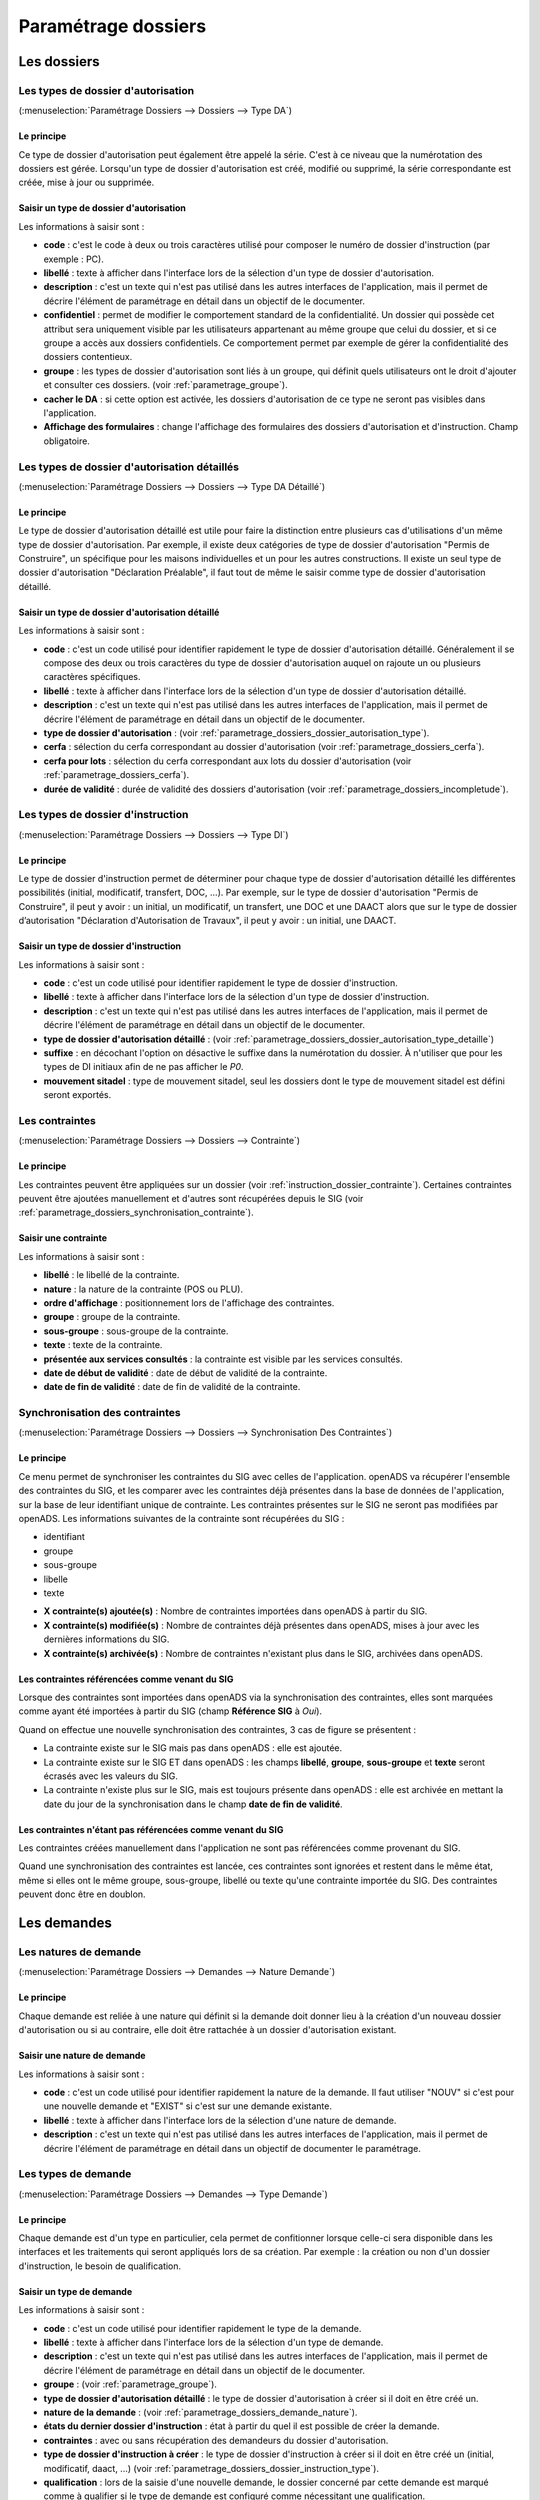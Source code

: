 .. _parametrage_dossiers:

####################
Paramétrage dossiers
####################

Les dossiers
############


.. _parametrage_dossiers_dossier_autorisation_type:

===================================
Les types de dossier d'autorisation
===================================

(:menuselection:`Paramétrage Dossiers --> Dossiers --> Type DA`)


Le principe
===========

Ce type de dossier d'autorisation peut également être appelé la série. C'est à
ce niveau que la numérotation des dossiers est gérée.
Lorsqu'un type de dossier d'autorisation est créé, modifié ou supprimé, la série
correspondante est créée, mise à jour ou supprimée.

Saisir un type de dossier d'autorisation
========================================

Les informations à saisir sont :

* **code** : c'est le code à deux ou trois caractères utilisé pour composer le numéro de
  dossier d'instruction (par exemple : PC).
* **libellé** : texte à afficher dans l'interface lors de la sélection
  d'un type de dossier d'autorisation.
* **description** : c'est un texte qui n'est pas utilisé dans les autres
  interfaces de l'application, mais il permet de décrire l'élément de
  paramétrage en détail dans un objectif de le documenter.
* **confidentiel** : permet de modifier le comportement standard de la
  confidentialité. Un dossier qui possède cet attribut sera uniquement visible par les
  utilisateurs appartenant au même groupe que celui du dossier, et si ce groupe a accès
  aux dossiers confidentiels. Ce comportement permet par exemple de gérer la
  confidentialité des dossiers contentieux.
* **groupe** : les types de dossier d'autorisation sont liés à un groupe, qui définit
  quels utilisateurs ont le droit d'ajouter et consulter ces dossiers.
  (voir :ref:`parametrage_groupe`).
* **cacher le DA** : si cette option est activée, les dossiers d'autorisation de ce type
  ne seront pas visibles dans l'application.
* **Affichage des formulaires** : change l'affichage des formulaires des dossiers d'autorisation et d'instruction. Champ obligatoire.


.. _parametrage_dossiers_dossier_autorisation_type_detaille:

=============================================
Les types de dossier d'autorisation détaillés
=============================================

(:menuselection:`Paramétrage Dossiers --> Dossiers --> Type DA Détaillé`)

Le principe
===========

Le type de dossier d'autorisation détaillé est utile pour faire la distinction
entre plusieurs cas d'utilisations d'un même type de dossier d'autorisation.
Par exemple, il existe deux catégories de type de dossier d'autorisation "Permis
de Construire", un spécifique pour les maisons individuelles et un pour les
autres constructions. Il existe un seul type de dossier d'autorisation
"Déclaration Préalable", il faut tout de même le saisir comme type de dossier
d'autorisation détaillé.

Saisir un type de dossier d'autorisation détaillé
=================================================

Les informations à saisir sont :

* **code** : c'est un code utilisé pour identifier rapidement le type de dossier
  d'autorisation détaillé. Généralement il se compose des deux ou trois caractères du
  type de dossier d'autorisation auquel on rajoute un ou plusieurs caractères
  spécifiques.
* **libellé** : texte à afficher dans l'interface lors de la sélection
  d'un type de dossier d'autorisation détaillé.
* **description** : c'est un texte qui n'est pas utilisé dans les autres
  interfaces de l'application, mais il permet de décrire l'élément de
  paramétrage en détail dans un objectif de le documenter.
* **type de dossier d'autorisation** : (voir
  :ref:`parametrage_dossiers_dossier_autorisation_type`).
* **cerfa** : sélection du cerfa correspondant au dossier d'autorisation (voir :ref:`parametrage_dossiers_cerfa`).
* **cerfa pour lots** : sélection du cerfa correspondant aux lots du dossier d'autorisation (voir :ref:`parametrage_dossiers_cerfa`).
* **durée de validité** : durée de validité des dossiers d'autorisation (voir :ref:`parametrage_dossiers_incompletude`).

.. _parametrage_dossiers_dossier_instruction_type:

==================================
Les types de dossier d'instruction
==================================

(:menuselection:`Paramétrage Dossiers --> Dossiers --> Type DI`)

Le principe
===========

Le type de dossier d'instruction permet de déterminer pour chaque type de
dossier d'autorisation détaillé les différentes possibilités (initial,
modificatif, transfert, DOC, ...). Par exemple, sur le type de dossier
d'autorisation "Permis de Construire", il peut y avoir : un initial, un
modificatif, un transfert, une DOC et une DAACT alors que sur le type de dossier
d’autorisation "Déclaration d'Autorisation de Travaux", il peut y avoir : un
initial, une DAACT.

Saisir un type de dossier d'instruction
=======================================

Les informations à saisir sont :

* **code** : c'est un code utilisé pour identifier rapidement le type de dossier
  d'instruction. 
* **libellé** : texte à afficher dans l'interface lors de la sélection
  d'un type de dossier d'instruction.
* **description** : c'est un texte qui n'est pas utilisé dans les autres
  interfaces de l'application, mais il permet de décrire l'élément de
  paramétrage en détail dans un objectif de le documenter.
* **type de dossier d'autorisation détaillé** : (voir
  :ref:`parametrage_dossiers_dossier_autorisation_type_detaille`)
* **suffixe** : en décochant l'option on désactive le suffixe dans la numérotation du dossier. À n'utiliser que pour les types de DI initiaux afin de ne pas afficher le *P0*.
* **mouvement sitadel** : type de mouvement sitadel, seul les dossiers dont le 
  type de mouvement sitadel est défini seront exportés.

.. _parametrage_dossiers_contrainte:

===============
Les contraintes
===============

(:menuselection:`Paramétrage Dossiers --> Dossiers --> Contrainte`)

Le principe
===========

Les contraintes peuvent être appliquées sur un dossier (voir :ref:`instruction_dossier_contrainte`). 
Certaines contraintes peuvent être ajoutées manuellement et d'autres sont récupérées depuis le SIG (voir 
:ref:`parametrage_dossiers_synchronisation_contrainte`).

Saisir une contrainte
=====================

Les informations à saisir sont :

* **libellé** : le libellé de la contrainte.
* **nature** : la nature de la contrainte (POS ou PLU).
* **ordre d'affichage** : positionnement lors de l'affichage des contraintes.
* **groupe** : groupe de la contrainte.
* **sous-groupe** : sous-groupe de la contrainte.
* **texte** : texte de la contrainte.
* **présentée aux services consultés** : la contrainte est visible par les 
  services consultés.
* **date de début de validité** : date de début de validité de la contrainte.
* **date de fin de validité** : date de fin de validité de la contrainte.

.. _parametrage_dossiers_synchronisation_contrainte:

===============================
Synchronisation des contraintes
===============================

(:menuselection:`Paramétrage Dossiers --> Dossiers --> Synchronisation Des Contraintes`)

Le principe
===========

Ce menu permet de synchroniser les contraintes du SIG avec celles de l'application.
openADS va récupérer l'ensemble des contraintes du SIG, et les comparer avec les
contraintes déjà présentes dans la base de données de l'application, sur la base de leur
identifiant unique de contrainte. Les contraintes présentes sur le SIG ne seront pas
modifiées par openADS.
Les informations suivantes de la contrainte sont récupérées du SIG : 

* identifiant
* groupe
* sous-groupe
* libelle
* texte

.. image:: contrainte_synchronisation.png

* **X contrainte(s) ajoutée(s)** : Nombre de contraintes importées dans openADS à partir du SIG.
* **X contrainte(s) modifiée(s)** : Nombre de contraintes déjà présentes dans openADS, mises à jour avec les dernières informations du SIG.
* **X contrainte(s) archivée(s)** : Nombre de contraintes n'existant plus dans le SIG, archivées dans openADS.

Les contraintes référencées comme venant du SIG
===============================================

Lorsque des contraintes sont importées dans openADS via la synchronisation des
contraintes, elles sont marquées comme ayant été importées à partir du SIG (champ **Référence SIG** à *Oui*).

Quand on effectue une nouvelle synchronisation des contraintes, 3 cas de figure se
présentent :

* La contrainte existe sur le SIG mais pas dans openADS : elle est ajoutée.
* La contrainte existe sur le SIG ET dans openADS : les champs **libellé**, **groupe**, **sous-groupe** et **texte** seront écrasés avec les valeurs du SIG.
* La contrainte n'existe plus sur le SIG, mais est toujours présente dans openADS : elle est archivée en mettant la date du jour de la synchronisation dans le champ **date de fin de validité**.

Les contraintes n'étant pas référencées comme venant du SIG
===========================================================

Les contraintes créées manuellement dans l'application ne sont pas référencées
comme provenant du SIG.

Quand une synchronisation des contraintes est lancée, ces contraintes sont ignorées et
restent dans le même état, même si elles ont le même groupe, sous-groupe, libellé ou texte 
qu'une contrainte importée du SIG. Des contraintes peuvent donc être en doublon.

.. _parametrage_dossiers_demandes:

Les demandes
############

.. _parametrage_dossiers_demande_nature:

======================
Les natures de demande
======================

(:menuselection:`Paramétrage Dossiers --> Demandes --> Nature Demande`)

Le principe
===========

Chaque demande est reliée à une nature qui définit si la demande doit donner
lieu à la création d'un nouveau dossier d'autorisation ou si au contraire, elle
doit être rattachée à un dossier d'autorisation existant.

Saisir une nature de demande
============================

Les informations à saisir sont :

* **code** : c'est un code utilisé pour identifier rapidement la nature de la
  demande.
  Il faut utiliser "NOUV" si c'est pour une nouvelle demande et "EXIST" si c'est sur
  une demande existante.
* **libellé** : texte à afficher dans l'interface lors de la sélection
  d'une nature de demande.
* **description** : c'est un texte qui n'est pas utilisé dans les autres
  interfaces de l'application, mais il permet de décrire l'élément de
  paramétrage en détail dans un objectif de documenter le paramétrage.


.. _parametrage_dossiers_demande_type:

====================
Les types de demande
====================

(:menuselection:`Paramétrage Dossiers --> Demandes --> Type Demande`)

Le principe
===========

Chaque demande est d'un type en particulier, cela permet de confitionner
lorsque celle-ci sera disponible dans les interfaces et les traitements
qui seront appliqués lors de sa création. Par exemple : la création ou non d'un
dossier d'instruction, le besoin de qualification.

Saisir un type de demande
=========================

Les informations à saisir sont :

* **code** : c'est un code utilisé pour identifier rapidement le type de la
  demande.
* **libellé** : texte à afficher dans l'interface lors de la sélection
  d'un type de demande.
* **description** : c'est un texte qui n'est pas utilisé dans les autres
  interfaces de l'application, mais il permet de décrire l'élément de
  paramétrage en détail dans un objectif de le documenter.
* **groupe** : (voir :ref:`parametrage_groupe`).
* **type de dossier d'autorisation détaillé** : le type de dossier d'autorisation
  à créer si il doit en être créé un.
* **nature de la demande** : (voir :ref:`parametrage_dossiers_demande_nature`).
* **états du dernier dossier d'instruction** : état à partir du quel il est possible
  de créer la demande.
* **contraintes** : avec ou sans récupération des demandeurs du dossier
  d'autorisation.
* **type de dossier d'instruction à créer** : le type de dossier d'instruction
  à créer si il doit en être créé un (initial, modificatif, daact, ...) (voir
  :ref:`parametrage_dossiers_dossier_instruction_type`).
* **qualification** : lors de la saisie d'une nouvelle demande, le dossier
  concerné par cette demande est marqué comme à qualifier si le type de demande
  est configuré comme nécessitant une qualification.
* **régénérer la clé d'accès au portail citoyen** : indique si cette demande implique ou non la régénération de la clé d'accès au portail citoyen associée au dossier (voir
  :ref:`instruction_portlet_regenerate_citizen_access_key_auto`).
* **qualification** : lors de la saisie d'une nouvelle demande, le dossier
  concerné par cette demande est marqué comme à qualifier si le type de demande
  est configuré comme nécessitant une qualification.
* **événement** : c'est le type de l'événement d'instruction qui va être
  ajouté sur le dossier d'instruction au moment de la validation de la demande.
  Il est utilisé pour associer à la demande le bon récépissé, pour historiser
  la demande dans l'onglet "instruction" du dossier d'instruction et pour
  éventuellement modifier l'état du dossier d'instruction (voir
  :ref:`parametrage_dossiers_evenement`).
* **documents obligatoires** : liste des documents obligatoires à la saisie de la demande.
  Un document par ligne, si aucun document n'est saisi, aucun document ne sera demandé
  lors de la demande.

.. _parametrage_dossiers_cerfa:

Les CERFA
#########

(:menuselection:`Paramétrage Dossiers --> Dossiers --> Cerfa`)

.. image:: parametrage_cerfa_form.png

Formulaire de configuration des Cerfa.

Les informations à saisir sont :

* **libellé** : texte à afficher dans l'interface lors de la sélection
  d'un cerfa dans le formulaire d'édition des types détaillés de dossiers d'autorisation.
* **code** : c'est un code utilisé pour identifier rapidement le cerfa.
* **durée de validité** : durée de validité des cerfa.

.. note::

    Dans le formulaire, il suffit de cliquer sur le libellé du champ pour cocher
    la case correspondante.


.. _parametrage_dossiers_workflows:

Les workflows
#############

.. _parametrage_dossiers_evenement:

==============
Les événements
==============

(:menuselection:`Paramétrage Dossiers --> Workflows --> Événement`)

Le principe
===========

.. note::

    Il est nécessaire de distinguer deux éléments concernant l'événement. On
    parlera d'"événements d'instruction" pour tous les événements créés dans
    l'onglet "Instruction" du dossier d'instruction, et on parlera
    d'"événements" pour le paramétrage.


Le paramétrage de l'événement permet, lors de la création d'un événement
d'instruction, de :

* déclencher une action (recalcul d'informations du dossier d'instruction),
* modifier l'état du dossier d'instruction,
* générer un document PDF, lettre au pétitionnaire ou acte, au moyen d'une
  lettre type,
* déclencher des suivis de dates et des actions spécifiques pour les arrêtés.

Les événements d'instruction disponibles dans l'interface dépendent de l'état
dans lequel est le dossier d'instruction.

.. _parametrage_dossiers_saisir_evenement:

Saisir un événement
===================

Les informations à saisir sont :

* **libellé** : texte affiché dans l'interface lors du choix d'un événement à
  créer.
* **type** : permet de qualifier un type d'événement. Les valeurs disponibles
  sont : "arrêté" pour permettre une gestion propre aux arrêtés, "incomplétude" ou "majoration de délais" pour permettre certains calculs dans les tableaux de bord de l'instructeur et "affichage" permettant de ne pas compter l'instruction comme instruisant le dossier.
* **non verrouillable** : permet d'identifier un événement comme non 
  verrouillable. C'est-à-dire que l'événement d'instruction sera toujours
  modifiable même si le dossier d'autorisation est clôturé.
* **retour** : permet de distinguer un événement "retour", c'est-à-dire un 
  événement qui ne sera utilsé qu'en tant qu'événement retour AR ou événement
  retour de signature. Ce champ n'est plus modifiable après validation du
  formulaire d'ajout.
* **état(s) source** : liste des états depuis lequel cet événement est
  disponible(voir :ref:`parametrage_dossiers_etat`).
* **type(s) de DI concerné(s)** : liste des types de dossier d'instruction pour
  lesquels cet événement est disponible (voir
  :ref:`parametrage_dossiers_dossier_instruction_type`).
* **restriction** : condition optionnelle permettant de refuser la validation du
  formulaire d'ajout d'événement d'instruction si le résultat est faux. Il est
  possible de vérifier deux conditions simultanément avec un OU logique ou un ET
  logique (cf. ci-après les types d'opérateurs et exemples).

  Champs utilisables : [archive_date_dernier_depot] [archive_date_complet]
  [archive_date_rejet] [archive_date_limite]
  [archive_date_notification_delai] [archive_date_decision]
  [archive_date_validite] [archive_date_achevement]
  [archive_date_conformite] [archive_date_chantier]
  [archive_date_limite_incompletude]
  [archive_delai_incompletude]
  [duree_validite] [delai]
  [delai_notification] [date_evenement]
  [duree_validite_parametrage][date_depot].

  Trois types d'opérateurs sont disponibles :

  * de comparaison : >=, <=, == et != ;
  * d'affectation : + et - ;
  * logiques : && et ||.

  Exemples :

  * date_evenement <= archive_date_dernier_depot + 1

  * date_evenement <= archive_date_dernier_depot && archive_date_complet == date_depot

* **action** : c'est l'action déclenchée par cet événement. Les valeurs
  disponibles sont les valeurs du paramétrage des actions (voir
  :ref:`parametrage_dossiers_action`).
* **état** : paramètre disponible dans les règles de l'action. (voir
  :ref:`parametrage_dossiers_etat`).
* **délai** : paramètre disponible dans les règles de l'action.
* **tacite** : paramètre disponible dans les règles de l'action.
* **délai notification** : paramètre disponible dans les règles de l'action.
* **avis** : paramètre disponible dans les règles de l'action. Choix de l'avis
  correspondant à l'événement à utiliser dans les règles de l'action. Les
  valeurs disponibles sont les valeurs du paramétrage des avis (voir
  :ref:`parametrage_dossiers_avis_decision`).
* **lettre type** : (voir :ref:`parametrage_dossiers_om_etat_lettretype`).
* **consultation** : cette case à cocher est présente pour afficher la liste
  des consultations dans le complément sous la forme « Vu l'avis » avis rendu
  « du service » nom du service consulté.
* **phase** : liste à choix des :ref:`phases <parametrage_phase>` à afficher sur la lettre recommandée.
* **Finaliser automatiquement** : cette case à cocher est présente pour activer la finalisation automatique de l'événement, donc la génération automatique de sa lettre type associée.
* **autorité compétente** : liste des autorité possible
  des consultations dans l'édition.
* **événement suivant tacite** : événement déclenché automatiquement lorsque la
  date de tacite est dépassée.
* **évènement suivant AR** : événement déclenché par un retour AR, si l'état du
  dossier d'instruction est bien lié à l'événement (état « compatible ») et si
  la restriction est valide. Cet événement peut donc déclencher un changement
  d'état du dossier d'instruction et une action.
* **évènement retour signature** : événement déclenché par la signature par l'autorité compétente de l'arrété.

.. _parametrage_dossiers_evenement_retour:

Paramétrage d'un événement ayant un "événement retour signature" ou un "événement retour AR"
============================================================================================

Contexte : lorsqu'un événement possède un événement retour AR ou un événement
retour de signature, c'est, en général, cet événement lié qui effectue le
recalcul des dates. Pour cela il lui faut les mêmes paramètres que son
événement principal.

Dans un premier temps, il va falloir saisir l'événement retour signature et/ou 
l'événement retour AR lié. Pour cela, se reporter à la section :ref:`parametrage_dossiers_saisir_evenement`. 

N.B. : Il est important de cocher la case "retour" lors de la saisie de l'événement 
lié. C'est cette option qui va servir à distinguer cet événement des autres.

N.B. : Une fois la case "retour" cochée, les champs délai, accord tacite, délai 
notification, avis, événement retour AR et événement lors du retour de signature
ne seront plus modifiables.

Une fois le(s) événement(s) lié(s) saisie(s), l'événement principal (celui qui 
précéde l'événement retour signature et/ou l'événement retour AR) peut être saisi 
à son tour avec les bonnes règles de gestions :ref:`parametrage_dossiers_saisir_evenement`. 

N.B. : Dans la liste déroulante "événement retour AR" et "événement lors du 
retour de signature", choisir les événements liés.

Une fois validé, le paramétrage saisie dans l'événement principal sera répercuté 
vers ses événements liés. 

Les paramètres répercutés de l'événement principal vers l'événement retour :

- le délai ;

- la décision tacite ;

- l'avis ;

- la restriction ;

- le délai de notification.

Un même événement ne peut pas être à la fois l'événement retour signature et 
l'événement retour AR d'un événement principal et ne peut être utilisé que pour 
un seul événement.

.. _parametrage_dossiers_etat:

=========
Les états
=========

(:menuselection:`Paramétrage Dossiers --> Workflows --> État`)

Le principe
===========

Un état est la situation dans laquelle se trouve un dossier d'instruction à un
moment précis. Un dossier d'instruction est toujours dans un état. Cet état
existe dès la création du dossier d'instruction. Il va évoluer au cours de
l'instruction du dossier. C'est l'état du dossier d'instruction qui détermine
les événements possibles.

Saisir un état
==============

Les informations à saisir sont :

* **état** : c'est l'identifiant de l'état (dans le sens clé primaire de
  l'enregistrement), il est recommandé de saisir ici une chaine de caractères
  dans laquelle les espaces, les apostrophes ou tout caractère spécial sont
  remplacés par des "_", les caractères accentués par leur caractère non
  accentué et les majuscules remplacés par des minuscules (exemple : si le
  libellé de l'état est "Initialisé", la valeur à saisir ici serait
  "initialisé").
* **libellé** : texte à afficher dans l'interface lors de la sélection d'une
  état.
* **statut** : permet de catégoriser l'état pour permettre de gérer le statut du
  dossier "en cours" ou "clôturé".


.. _parametrage_dossiers_action:

===========
Les actions
===========

(:menuselection:`Paramétrage Dossiers --> Workflows --> Action`)

Le principe
===========

Une action permet de recalculer des informations du dossier d'instruction. Elle
est composée d'une série de règles de calculs. Chaque règle de calcul vise à
modifier la valeur du champ lié dans le dossier d'instruction.
Une action peut également mettre à jour la valeur de certaines données techniques.

Elle accepte en paramètre de calcul :

* la valeur initiale de l'un des champs disponibles pour le dossier
  d'instruction,
* les valeurs du précédent dossier d'instruction (si ce n'est pas un 
  dépôt inital, exemple dans le cas d'une prorogation),
* des valeurs fixées dans le paramétrage de l'action,
* des valeurs fixées dans le paramétrage de l'événement déclenchant l'action,
* des formules de calcul,
* des valeurs de certaines données techniques.

La valeur "null" vide la valeur du champ dans le Dossier d'Instruction.


Saisir une action
=================

Les informations à saisir sont :

* **action** : c'est l'identifiant de l'action (dans le sens clé primaire de
  l'enregistrement), il est recommandé de saisir ici une chaine de caractères
  dans laquelle les espaces, les apostrophes ou tout caractère spécial sont
  remplacés par des "_", les caractères accentués par leur caractère non
  accentué et les majuscules remplacés par des minuscules (exemple : si le
  libellé de l'action est "Prolonger le délai de validité", la valeur à saisir
  ici serait "prolonger_le_delai_de_validite").
* **libellé** : texte à afficher dans l'interface lors de la sélection
  d'une action.
* **pour tous les champs Règle** : règle rattaché au champ du dossier
  d'instruction du même nom à l'exception des règles sur données techniques.
* **pour les 5 champs Règle données techniques** : dans le premier champ, saisir la donnée technique à modifier (choix restreint au données techniques présentées :ref:`ici <valeur_donnees_techniques>` ; dans le second, la valeur à lui affecter. Ce dernier peut contenir une ou plusieurs valeurs, issue(s) de celles présentées dans l'aide à la saisie. Dans le cas d'une composition, utiliser l'opérateur `+` pour concaténer les différentes valeurs.


Les champs disponibles pour la saisie des règles sont :

**Valeurs du dossier avant l'évènement**

[archive_etat] [archive_delai] [archive_accord_tacite] [archive_avis]
[archive_date_dernier_depot] [archive_date_complet] [archive_date_rejet] [archive_date_limite] [archive_date_notification_delai] [archive_date_decision] [archive_date_validite] [archive_date_achevement] [archive_date_conformite] [archive_date_chantier] [archive_etat_pendant_incompletude] [archive_date_limite_incompletude] [archive_delai_incompletude] [archive_autorite_competente] [archive_date_cloture_instruction] [archive_date_premiere_visite] [archive_date_derniere_visite] [archive_date_contradictoire] [archive_date_retour_contradictoire] [archive_date_ait] [archive_date_transmission_parquet] [duree_validite] [date_depot]

**Paramètres de l'évènement**

[etat] [delai] [accord_tacite] [avis_decision] 
[delai_notification] [date_evenement] [autorite_competente]
[complement_om_html] [complement2_om_html]
[complement3_om_html] [complement4_om_html]

**Valeurs de l'événement d'instruction principal**

[date_envoi_signature] [date_retour_signature] [date_envoi_rar] 
[date_retour_rar] [date_envoi_rar] [date_retour_rar] 
[date_envoi_controle_legalite] [date_retour_controle_legalite]

**Paramètres du type detaillé du dossier d'autorisation**

[duree_validite_parametrage]

.. _valeur_donnees_techniques:

**Valeurs des données techniques**

[ctx_nature_travaux_infra_om_html] [ctx_article_non_resp_om_html]

**Suppression de la valeur**

[null]

Exemples de règles :

* exemple avec 3 opérandes : date_evenement+delai+3
* exemple avec 2 opérandes : archive_date_complet+4
* exemple avec 1 opérande : null
* exemple de mise à jour de donnée technique (seule la concaténation est possibles


.. _parametrage_dossiers_incompletude:

========================
Gestion de la péremption
========================

Un dossier d'autorisation passera à l'état **Périmé** automatiquement grâce 
à une vérification périodique des conditions suivantes :

        * le DA est **accordé**,
        * la date de décision est renseignée,
        * le DI est **accepté**,
        * il n'y a ni **DOC** ni **DAACT** valide,
        * la date de validité du DA est inférieure à la date du jour.

=========================
Gestion de l'incomplétude
=========================

Le principe
===========

Pour les instructeurs, il y a deux problématiques distinctes : l'instruction des dossiers avec le suivi des dates et la gestion de l'incomplétude.
En cas d'incomplétude, les délais d'instruction sont suspendus. Par contre il peut y avoir des événements d'instruction, notamment concernant les prolongations de délais d'instruction.
Les événements d'incomplétude et de prolongation de délais ne sont pas activés dans un ordre déterminé : ils peuvent être activés par l'instructeur dès qu'il juge opportun de le faire.

Exemple de déroulement :

.. sidebar:: Note :

    État initial : les délais, date limite d'instruction, état et événement suivant tacite sont initialisés en fonction de l'action choisi pour ce type d'événement.

- dépôt de dossier PCI initial le 01/01/2013

    - délai d'instruction = 3
    - date limite de complétude = date_depot + 1
    - événement tacite = accord tacite
    - date limite d'instruction = date_depot + delai

.. sidebar:: Note :

    Pendant l'envoi du courrier de la consultation l'incomplétude du dossier est détectée, cela entraine une modification de l'état et envoi du courrier de notification de l'incomplétude.

- envoi d'un courrier de majoration de délai pour consultation ABF

    - délai = 5
    - événement après RAR = majoration_delai_abf_ar

- envoi notification de pièces manquantes

    - état = incomplet
    - événement après RAR = incompletude_ar

.. sidebar:: Note :

    Une fois le retour de l'accusé de réception du courrier de notification de l'incomplétude un événement suivant tacite sur le dossier d'instruction est défini.

- Retour de l'AR incomplétude

    - état = incomplétude notifiée
    - date de complétude = NULL
    - délai = 3
    - date limite d'instruction = date_evenement + delai
    - événement suivant tacite = rejet tacite

    .. tip:: À ce moment de l'instruction des événements d'instruction peuvent être ajoutés. Malgré que les délais de l'instruction soient suspendus, ils sont sauvegardés et peuvent être mis à jour.

.. sidebar:: Note :

    À ce moment le dossier d'instruction passe à l'état "incomplet", l'état précédent est sauvegardé pour qu'il soit mis à jour et qu'il soit retrouvé à la sortie de l'incomplétude.

- Retour de l'AR de majoration de délai consultation ABF

    - état = incompletude notifiée
    - date limite d'instruction : non modifié car en incomplétude
    - délai = archive_delai + 5 (5 mois est le délai de majoration_délai_abf)
    - événement suivant tacite = refus tacite

.. sidebar:: Note :

    Cet événement d'instruction correspond à la sortie de l'état d'incomplétude : les délais, dates limites, état et événement suivant tacite définis avant et pendant l'incomplétude sont de nouveau actifs.
    Un événement avec avis permet aussi de sortir d'incomplétude.

- Dépôt de pièces complémentaires (événement = depot_pieces_complementaires)
    
    - date de dernier dépôt = date_evenement
    - état = en cours
    - date de complétude = date_evenement
    - date de notification délai = date_depot + 1
    - date de limite de complétude = NULL
    - date limite de l'instruction = date_evenement + delai (le délai majoré de 3 mois du délai initial + 5 mois de majoration -> 8 mois)
    - événement suivant tacite = accord tacite

Configuration de l'incomplétude
===============================

---------------------
Saisie des événements
---------------------

(:menuselection:`Paramétrage Dossiers --> Workflows --> Événements`)

- notification de pièces manquantes :

    - type = incomplétude
    - état = dossier incomplet
    - événement après RAR = incomplétude après accusé de réception

- incomplétude après accusé de réception :

    - type = incomplétude
    - état = incomplétude notifiée
    - action = instruction suspendue, dossier incomplet
    - délai = 3
    - événement suivant tacite = rejet tacite

- dépôt de pièces complémentaires :

    - type = retour de pièces : ce type d'événement sort le dossier d'incomplétude

- rejet tacite

    - accord tacite = Non : permet de ne pas ré-executer l'événement suivant tacite du dossier d'instruction
    - l'avis doit être défini dans l'action correspondante

------------------
Saisie de l'action
------------------

(:menuselection:`Paramétrage Dossiers --> Workflows --> Action`)

- instruction suspendue, dossier incomplet :

    - règle état = etat
    - règle date limite d'incomplétude = date_evenement + delai
    - règle délai d'incomplétude = delai

.. _parametrage_dossiers_avis_decision:

=================================
Gestion de la majoration de délai
=================================

Le principe
===========

Pour la consultation de certains services, l'instructeur a besoin de prolonger le
délai d'instruction.

Exemple de déroulement :

.. sidebar:: Note :

    État initial : les délais, date limite d'instruction, état et événement suivant tacite sont initialisés en fonction de l'action choisie pour ce type d'événement.

- dépôt de dossier PCI initial le 01/01/2013

    - délai d'instruction = 3
    - date limite de complétude = date_depot + 1
    - événement tacite = accord tacite
    - date limite d'instruction = date_depot + delai

- envoi d'un courrier de majoration de délai pour consultation ABF

    - type = majoration_delai
    - délai = 6
    - événement après RAR = majoration_delai_abf_ar


- Retour de l'AR de majoration de délai consultation ABF

    - date limite d'instruction : archive_date_dernier_depot + delai
    - délai = archive_delai + 6 (6 mois est le délai de majoration_délai_abf)
    - événement suivant tacite = accord tacite


Configuration de la majoration
==============================

---------------------
Saisie des événements
---------------------

(:menuselection:`Paramétrage Dossiers --> Workflows --> Événements`)

- Majoration de délai :

    - type = majoration_delai
    - délai = 6
    - accord tacite = oui
    - événement après RAR = majoration de délai après accusé de réception

- Majoration de délai après accusé de réception :

    - retour = oui
    - action = modifier le délai d'instruction
    - délai = 6
    - accord tacite = oui
    - événement suivant tacite = accord tacite

- Accord tacite

    - action = accepter un dossier tacitement
    - état = accepté tacite
    - accord tacite = Oui
    - avis = accord tacite

------------------
Saisie des actions
------------------

(:menuselection:`Paramétrage Dossiers --> Workflows --> Action`)

- Modifier le délai d'instruction :

    - règle délai = delai
    - règle accord tacite = accord_tacite
    - règle date_limite = archive_date_dernier_depot + delai

- Accepter un dossier tacitement :

    - règle etat = etat
    - règle avis = avis_decision
    - règle date_validite = date_evenement + duree_validite
    - règle date_decision = date_evenement

========
Les avis
========

(:menuselection:`Paramétrage Dossiers --> Workflows --> Avis Décision`)

Le principe
===========

L'avis est un texte décrivant l'avis donné (par exemple "Favorable avec
réserves").

Saisir un avis
==============

Les informations à saisir sont :

* **libellé** : texte affiché dans l'interface lors du choix d'un avis.
* **type d'avis** : permet de catégoriser l'avis ("favorable", "défavorable" ou
  "annulation").
* **sitadel** : permet d'associer à cet avis un code pour les statistiques
  SITADEL.
* **sitadel_motif** : permet d'associer à cet avis un code pour les statistiques
  SITADEL.


.. _parametrage_dossiers_bible:

========
La bible
========

(:menuselection:`Paramétrage Dossiers --> Workflows --> Bible`)

Le principe
===========

La bible regroupe des phrases prédéfinies, qui permettent de remplir les :ref:`**compléments** d'instructions<instruction_complement>`.

Création d'une bible
====================

Les paramètres pour créer une bible sont :

* **libellé** : texte affiché dans l'interface lors du choix de bible.
* **événement** : l'événement d'instruction sur lequel la bible va s'appliquer
  si on ne le remplit pas alors il s'appliquera à tous les **événements**.
* **contenu** : le texte qui va être ajouté.
* **complement** : le numéro du complement visé.
* **automatique** : permet d'ajouter cette bible directement via le bouton
  automatique sur l'**événément**.

.. image:: parametrage_bible.png

.. _parametrage_dossiers_editions:

Les éditions
############


.. _parametrage_dossiers_om_etat_lettretype:

==========================
Les états et lettres types
==========================

(:menuselection:`Paramétrage Dossiers --> Éditions --> État`)
(:menuselection:`Paramétrage Dossiers --> Éditions --> Lettre Type`)

Paramétrage des informations générales de l'édition
===================================================

.. image:: parametrage_etat_lettretype_edition.png

Les informations d'**édition** à saisir sont :

* **id** : identifiant de l'état/lettre type.
* **libellé** : libellé affiché dans l'application lors de la sélection d'une édition.
* **actif** : permet de définir si l'édition est active ou non.

.. note::

    Les champs **id** et **libellé** sont obligatoires, les **id** actif sont uniques.

Les champs de **paramètres généraux de l'édition** à saisir sont :

* **orientation** : orientation de l'édition (portrait/paysage).
* **format** : format de l'édition (A4/A3).
* **logo** : sélection du logo depuis la table des logos configurés.
* **logo haut/gauche** : position du coin haut/gauche du logo par rapport au coin
  haut/gauche de l'édition.
* **Marge gauche** : marge gauche de l'édition
* **Marge haut** : marge haute de l'édition
* **Marge droite** : marge droite de l'édition
* **Marge bas** : marge basse de l'édition

.. image:: parametrage_etat_lettretype_titre.png

Paramétrage du titre de l'édition.
==================================

* **titre** : éditeur riche permettant une mise en page complexe.

---------------------------------
Paramètres du titre de l'édition.
---------------------------------

Positionnement :

* **titre gauche** : positionnement du titre par rapport à la marge gauche de l'édition.
* **titre haut** : positionnement du titre par rapport à la marge haute de l'édition.
* **largeur de titre** : taille de la largeur du titre.
* **hauteur** : hauteur minimum du titre.

Bordure :

* **bordure** : Affichage ou non d'une bordure.

----------------------------------
Paramétrage du corps de l'édition.
----------------------------------

.. image:: parametrage_etat_lettretype_corps.png

* **corps** : éditeur riche permettant une mise en page complexe.

.. note::

    Il est possible d'ajouter les sous-états paramétrés via le menu **Insérer->
    Sous-états**, un sous-état de chaque type peut être affiché.

    Vous pouvez également transformer en code-barres une sélection en cliquant
    sur l'icône correspondante ; de la même façon il est possible de 
    mettre en majuscule une sélection (champ de fusion).

    Enfin, lorsque le curseur de saisie se situe dans un tableau, l'icône du
    fichier découpé permet de le rendre sécable/insécable.

----------------------------------------------
Paramétrage des champs de fusions de l'édition
----------------------------------------------

.. image:: parametrage_etat_lettretype_sql.png

* **SQL** : sélection d'un jeu de champs de fusion.

.. image:: parametrage_etat_lettretype_sousetat.png

* **Police personnalisée** : sélection de la police des sous-états.
* **Couleur texte** : sélection de la couleur du texte des sous-états.

-------------------------------------
Paramétrage des tableaux des éditions
-------------------------------------
.. image:: parametrage_editon_tableau_creer.png

* **Créer un tableau** :

Choisir le nombre de lignes et de colonnes du tableau.

.. note::

    Il faut bien placer le curseur dans une des cellules du tableau que l'on 
    souhaite paramétrer.
    Idem pour le paramétrage des lignes et colonnes.

.. image:: parametrage_editon_tableau_menu_parametrage.png

.. image:: parametrage_editon_tableau_parametrage_generale.png

* **Paramétrage générale du tableau** :

    - Largeur :

    Ce champ sert à indiquer la largeur du tableau en % (UNIQUEMENT) par rapport 
    à la largeur du PDF.

    Par exemple, si le PDF fait une largeur de 30 cm et que la lageur du tableau
    est de 10%, le tableau fera 3 cm de largeur sur le PDF.

    - Hauteur :

    Ce champ sert à indiquer la hauteur du tableau en % (UNIQUEMENT) par rapport 
    à la hauteur du PDF.

    Par exemple, si le PDF fait une hauteur de 50 cm et que la hauteur du tableau
    est de 25%, le tableau fera 12.5 cm de hauteur sur le PDF.

    - Espacement inter-cellules :

    Espacement entre les cellules. En pixel.

    - Espace interne cellule :

    Espacement entre les bords de la cellule et son contenu. En pixel.

    - Bordure :

    Epaisseur des bordures du tableau. En pixel.

    - Titre :

    Lorsque cette case est cochée, elle permet de rajouter un titre au tableau.

    - Alignement :

    Permet de choisir le type d'alignement du texte dans le tableau. 
    Valeurs possibles : n/a (aucun), Gauche, Centré, Droite.

.. image:: parametrage_editon_tableau_suprimer.png

* **Supprimer un tableau**

.. image:: parametrage_editon_tableau_menu_parametrage_cellule.png

.. image:: parametrage_editon_tableau_parametrage_cellule.png

* **Paramétrage des cellules** :

    - Largeur :

    Ce champ sert à indiquer la largeur de la colonne en % (UNIQUEMENT) par 
    rapport à la largeur du tableau.

    Par exemple, si le tableau fait une largeur de 30 cm et que la largeur de la 
    colonne est de 10%, la colonne fera 3 cm de largeur.

    - Hauteur :

    Ce champ sert à indiquer la hauteur de la colonne en % (UNIQUEMENT) par 
    rapport à la hauteur du tableau.

    Par exemple, si le tableau fait une hauteur de 50 cm et que la hauteur de la
    colonne est de 25%, la colonne fera 12.5 cm de hauteur.

    - Type de cellule :

    Permet de définir si c'est une cellule "normale" ou une cellule qui va servir 
    d'en-tête dans le tableau.
    Valeurs possibles : Cellule, Cellule d'en-tête.

    - Étendue :

    Paramètre sur quoi doivent s'appliquer les paramètres renseignés.
    Valeurs possibles : n/a (aucun), Ligne, Colonne, Groupe de lignes, Groupe de 
    colonnes.

    - Alignement :

    Permet de choisir le type d'alignement du texte dans la cellule. 
    Valeurs possibles : n/a (aucun), Gauche, Centré, Droite.

.. image:: parametrage_editon_tableau_menu_fusionner.png

.. image:: parametrage_editon_tableau_fusionner.png

* **Fusionner des cellules** :

En sélectionnant les cellules à fusionner et en cliquant sur 
Tableau → Cellule → Fusionner les cellules les cellules seront fusionnées.

Si aucune cellule n'est sélectionnée, un menu apparaît :

    - Colonnes :

    Nombre de colonnes qui vont être fusionnées à partir de la cellule dans 
    laquelle le curseur est positionné.

    - Lignes :

    Nombre de lignes qui vont être fusionnées à partir de la cellule dans 
    laquelle le curseur est positionné.

.. image:: parametrage_editon_tableau_diviser.png

* **Diviser les cellules** :

Divise la cellule dans laquelle le curseur est positionné si elle avait été 
fusionnée avant.

.. image:: parametrage_editon_tableau_menu_ligne.png

.. image:: parametrage_editon_tableau_parametrage_ligne.png

* **Paramétrage des lignes** :

    - Type de ligne :

    Permlet de définir le type de la ligne.
    Valeurs possibles : En-tête, Corps, Pied.

    - Alignement :

    Permet de choisir le type d'alignement du texte dans la ligne. 
    Valeurs possibles : n/a (aucun), Gauche, Centré, Droite.

    - Hauteur : 

    Ce champ sert à indiquer la hauteur de la ligne en % (UNIQUEMENT) par 
    rapport à la hauteur du tableau.

    Par exemple, si le tableau fait une hauteur de 50 cm et que la hauteur de la
    ligne est de 25%, la ligne fera 12.5 cm de hauteur.

.. image:: parametrage_editon_tableau_inserer_ligne.png

* **Insérer une ligne** :

Permet d'insérer une ligne avant ou après la ligne sur laquelle le curseur est 
positionné.

.. image:: parametrage_editon_tableau_effacer_ligne.png

* **Éffacer une ligne** :

Supprimer la ligne sur laquelle le curseur est positionné.

.. image:: parametrage_editon_tableau_couper_ligne.png

* **Couper une ligne** :

Coupe la ligne sur laquelle le curseur est positionné.

.. image:: parametrage_editon_tableau_copier_ligne.png

* **Copier une ligne** :

Copie la ligne sur laquelle le curseur est positionné.

.. image:: parametrage_editon_tableau_coller_ligne.png

* **Coller une ligne** :

Colle la ligne qui avait été copiée/coupée avant ou après la ligne sur laquelle 
le curseur est positionné.

.. image:: parametrage_editon_tableau_inserer_colonne.png

* **Insérer une colonne** :

Insère une colonne avant ou après la colonne sur laquelle le curseur est 
positionné.

.. image:: parametrage_editon_tableau_effacer_colonne.png

* **Effacer une colonne** :

Supprime la colonne sur laquelle le curseur est positionné.

----------------------------------------
Paramétrage des code-barres des éditions
----------------------------------------

.. image:: parametrage_editon_codebarres_initial.png

Saisir le champ de fusion

.. image:: parametrage_editon_codebarres_select.png

Sélectionner le champ de fusion

.. image:: parametrage_editon_codebarres_ajout.png

Cliquer sur le bouton de génération du code-barres puis valider le formulaire 
pour enregistrer les changements

--------------------------------------------
Ajout de paramètre spécifique dans l'édition
--------------------------------------------
Il est possible d'ajouter des paramètres spécifques dans les éditions.
Pour cela, il faut ajouter un paramètre à l'application.

(:menuselection:`Administration --> Paramètre`)

.. sidebar:: Note :

    Le paramètre ne doit pas commencer par option\_, ged\_, erp\_, sig\_ ou id\_.

Afin que le paramètre s'affiche dans l'édition, il faut l'ajouter précédé d'un &.

Par exemple, le paramètre se nommant mail\_contact s'utilisera comme ceci :

.. image:: parametrage_editon_parametre.png


---------------------------------------------
Paramétrage des contraintes dans les éditions
---------------------------------------------

Pour afficher les contraintes du dossier, il faut saisir une variable de remplacement :

* **&contraintes** : Affiche toutes les contraintes.

* **&contraintes(liste_groupe=g1,g2...;liste_ssgroupe=sg1,sg2...;service_consulte=t;affichage_sans_arborescence=t)** : Toutes les options sont optionnelles. Les options liste_groupe et liste_ssgroupe peuvent contenir une valeur unique ou plusieurs valeurs separées par une virgule, sans espace. Chaque valeur est un texte qui va être recherché dans le nom de groupe ou de sous-groupe en fonction du critère.

Par exemple :

- &contrainte :
    liste de toutes les contraintes du dossier.

- &contrainte(groupe=zonage,servitudes)
    liste de toutes les contraintes de groupe 'zonage' ou 'servitudes'.

L'option service_consulte permet d'ajouter une condition sur le champ du même nom. Elle peut prendre t (Oui) ou f (Non) comme valeur.

La dernière option affichage_sans_arborescence permet d'avoir la liste des contraintes sans affichage des groupes, sous-groupes, et puces. Elle peut prendre t (Oui) ou f (Non) comme valeur.

=========
Les logos
=========

(:menuselection:`Paramétrage Dossiers --> Éditions --> Logo`)

Le principe
===========

Ce menu permet de paramétrer les logos affichés sur les éditions.
Dans le cas d'un paramétrage multi-commune, les logos de chaque commune, ainsi que celui de la communauté, doivent avoir le même identifiant (**Id**). Cela permet aux éditions d'un dossier d'instruction de récupèrer le logo de la collectivité.

Paramétrage d'un logo
=====================

.. image:: parametrage_edition_logo.png

Les informations d'un **logo** sont :

* **Id** : Identifiant du logo.
* **Libellé** : Texte affiché quand le logo est appliqué à une édition.
* **Description** : Description du logo affichée lors de la sélection d'un logo depuis une lettre type ou un état.
* **Fichier** : Sélection du fichier image contenant le logo.
* **Résolution** : Résolution de l'image lors de son affichage sur une édition.
* **Actif** : Rend le logo disponible ou non depuis les lettres types et états.


Copie d'un logo
===============

.. image:: parametrage_edition_logo_portlet.png

L'action **copier** disponible depuis le portlet d'actions contextuelles de chaque logo, permet de dupliquer un logo afin de pré-remplir les différents champs de celui-ci.

